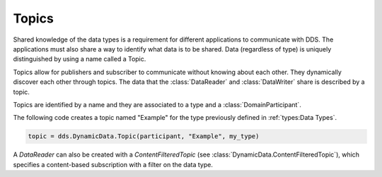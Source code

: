.. py:currentmodule:: rti.connextdds

Topics
~~~~~~

Shared knowledge of the data types is a requirement for different
applications to communicate with DDS. The applications must also
share a way to identify what data is to be shared. Data (regardless of
type) is uniquely distinguished by using a name called a Topic.

Topics allow for publishers and subscriber to communicate
without knowing about each other. They dynamically discover
each other through topics. The data that the :class:`DataReader` and
:class:`DataWriter` share is described by a topic.

Topics are identified by a name and they are associated to a type and a
:class:`DomainParticipant`.

The following code creates a topic named "Example" for the type previously
defined in :ref:`types:Data Types`.

.. code-block:: python

    topic = dds.DynamicData.Topic(participant, "Example", my_type)

A `DataReader` can also be created with a `ContentFilteredTopic`
(see :class:`DynamicData.ContentFilteredTopic`), which specifies a content-based
subscription with a filter on the data type.
